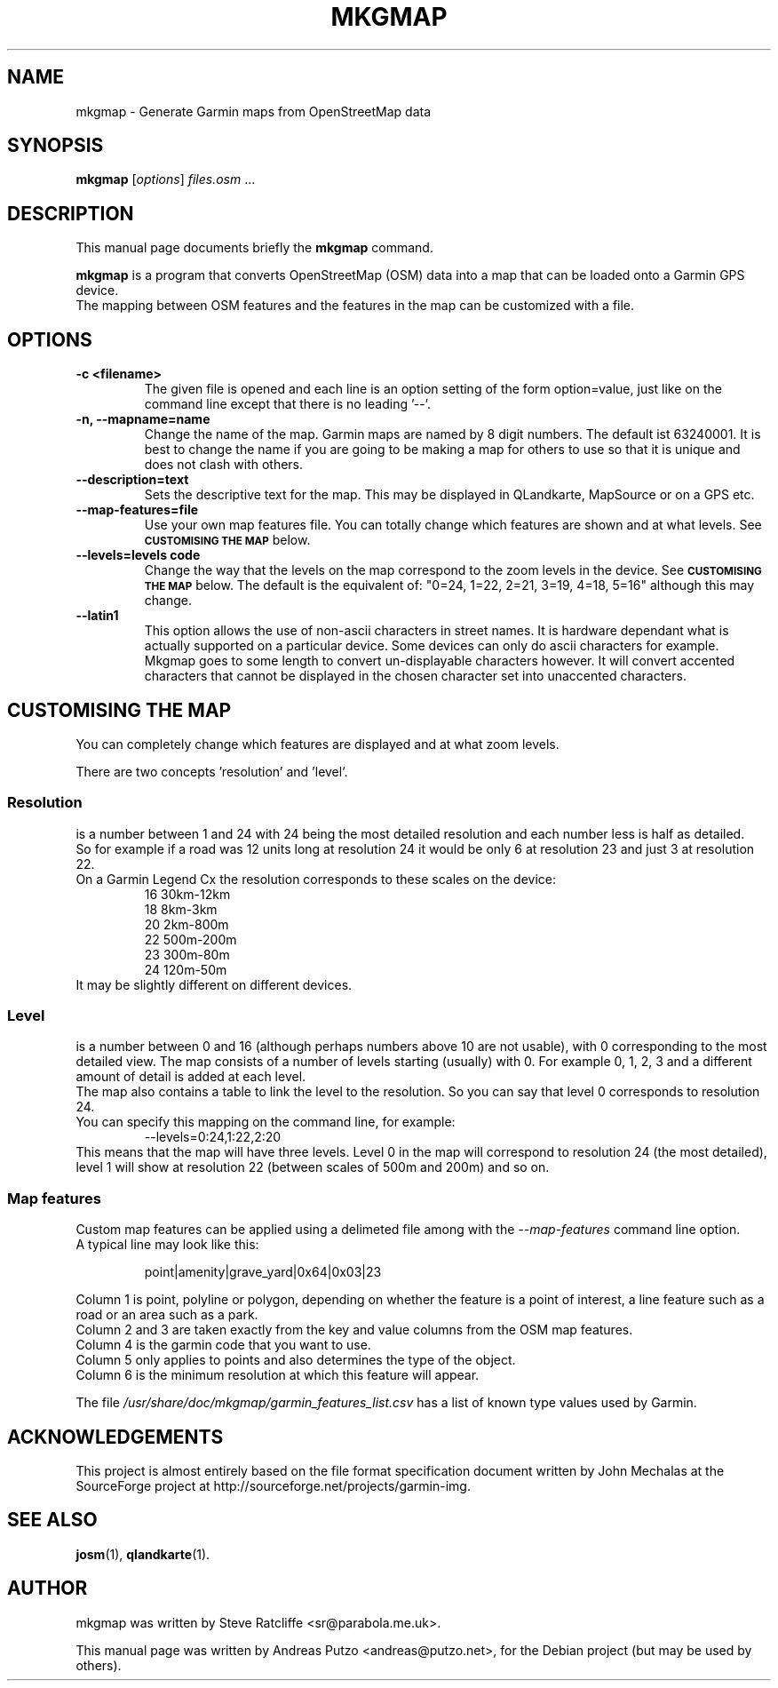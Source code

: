 .TH MKGMAP 1 "April 13, 2008"
.\" Please adjust this date whenever revising the manpage.
.SH NAME
mkgmap \- Generate Garmin maps from OpenStreetMap data
.SH SYNOPSIS
.B mkgmap
.RI [ options ] " files.osm " ...
.SH DESCRIPTION
This manual page documents briefly the
.B mkgmap
command.
.PP
\fBmkgmap\fP is a program that converts OpenStreetMap (OSM) data into a map that can be loaded onto 
a Garmin GPS device. 
.br
The mapping between OSM features and the features in the map can be customized with a file.
.SH OPTIONS
.TP
.B \-c <filename>
The given file is opened and each line is an option setting of the form
option=value, just like on the command line except that there is no leading '--'.
.TP
.B \-n, \-\-mapname=name
Change the name of the map. Garmin maps are named by 8 digit numbers.
The default ist 63240001. It is best to change the name if you are going 
to be making a map for others to use so that it is unique and does not
clash with others.
.TP
.B \-\-description=text
Sets the descriptive text for the map. This may be displayed in 
QLandkarte, MapSource or on a GPS etc.
.TP
.B \-\-map-features=file
Use your own map features file. You can totally change which features
are shown and at what levels. See 
.SM 
.B CUSTOMISING THE MAP
below.
.TP
.B \-\-levels=levels code
Change the way that the levels on the map correspond to the zoom levels
in the device. See 
.SM
.B CUSTOMISING THE MAP
below. The default is the equivalent of: "0=24, 1=22, 2=21, 3=19, 4=18, 5=16" although this may change.
.TP
.B \-\-latin1
This option allows the use of non-ascii characters in street names. It 
is hardware dependant what is actually supported on a particular
device. Some devices can only do ascii characters for example.
.br
Mkgmap goes to some length to convert un-displayable characters however. It
will convert accented characters that cannot be displayed in the chosen
character set into unaccented characters.
.SH CUSTOMISING THE MAP
You can completely change which features are displayed and at what zoom levels.
.PP
There are two concepts 'resolution' and 'level'.
.PP
.SS Resolution
is a number between 1 and 24 with 24 being the most detailed resolution and each number
less is half as detailed.
.br
So for example if a road was 12 units long at resolution 24 it would be only 6 at resolution
23 and just 3 at resolution 22.
.br
On a Garmin Legend Cx the resolution corresponds to these scales on the device:
.RS
16 30km-12km
.br
18 8km-3km
.br
20 2km-800m
.br
22 500m-200m
.br
23 300m-80m
.br
24 120m-50m
.RE
.br
It may be slightly different on different devices.
.SS Level
.br
is a number between 0 and 16 (although perhaps numbers above 10 are not usable), with
0 corresponding to the most detailed view. The map consists of a number of levels starting
(usually) with 0. For example 0, 1, 2, 3 and a different amount of detail is added 
at each level.
.br
The map also contains a table to link the level to the resolution. So you can say
that level 0 corresponds to resolution 24.
.br
You can specify this mapping on the command line, for example:
.RS
\-\-levels=0:24,1:22,2:20
.RE
This means that the map will have three levels. Level 0 in the map will
correspond to resolution 24 (the most detailed), level 1 will show at
resolution 22 (between scales of 500m and 200m) and so on.
.SS Map features
Custom map features can be applied using a delimeted file among with 
the 
.IR --map-features
command line option.
.br
A typical line may look like this:
.RS
.PP
point|amenity|grave_yard|0x64|0x03|23
.RE
.PP
Column 1 is point, polyline or polygon, depending on whether the feature is a point of interest, 
a line feature such as a road or an area such as a park.
.br
Column 2 and 3 are taken exactly from the key and value columns from the OSM map features.
.br
Column 4 is the garmin code that you want to use.
.br
Column 5 only applies to points and also determines the type of the object.
.br
Column 6 is the minimum resolution at which this feature will appear.
.PP
The file 
.IR /usr/share/doc/mkgmap/garmin_features_list.csv
has a list of known type values used by Garmin.

.SH ACKNOWLEDGEMENTS
This project is almost entirely based on the file format specification
document written by John Mechalas at the SourceForge project at
http://sourceforge.net/projects/garmin-img.
.SH SEE ALSO
.BR josm (1),
.BR qlandkarte (1).
.SH AUTHOR
mkgmap was written by Steve Ratcliffe <sr@parabola.me.uk>.
.PP
This manual page was written by Andreas Putzo <andreas@putzo.net>,
for the Debian project (but may be used by others).
